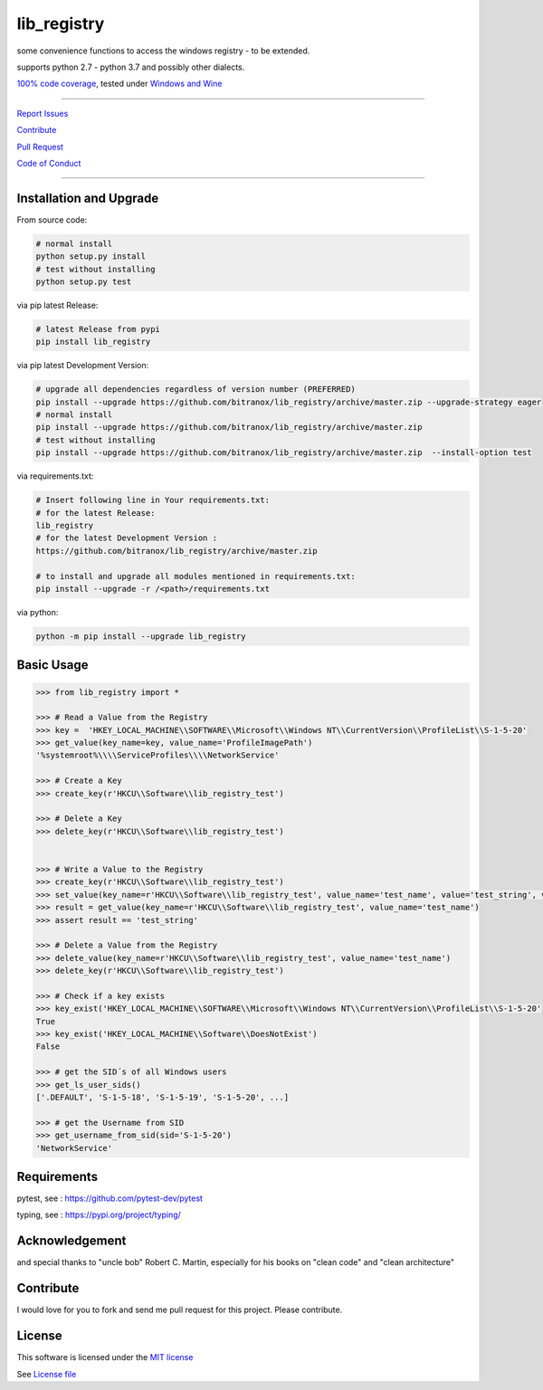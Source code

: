 lib_registry
============

|Pypi Status| |license| |maintenance|

|Build Status| |Codecov Status| |Better Code| |code climate| |snyk security|

some convenience functions to access the windows registry - to be extended.

supports python 2.7 - python 3.7 and possibly other dialects.

`100% code coverage <https://codecov.io/gh/bitranox/lib_registry>`_, tested under `Windows and Wine <https://travis-ci.org/bitranox/lib_registry>`_

-----


`Report Issues <https://github.com/bitranox/lib_registry/blob/master/ISSUE_TEMPLATE.md>`_

`Contribute <https://github.com/bitranox/lib_registry/blob/master/CONTRIBUTING.md>`_

`Pull Request <https://github.com/bitranox/lib_registry/blob/master/PULL_REQUEST_TEMPLATE.md>`_

`Code of Conduct <https://github.com/bitranox/lib_registry/blob/master/CODE_OF_CONDUCT.md>`_


-----


Installation and Upgrade
------------------------

From source code:

.. code-block:: bash

    # normal install
    python setup.py install
    # test without installing
    python setup.py test

via pip latest Release:

.. code-block:: bash

    # latest Release from pypi
    pip install lib_registry

via pip latest Development Version:

.. code-block:: bash

    # upgrade all dependencies regardless of version number (PREFERRED)
    pip install --upgrade https://github.com/bitranox/lib_registry/archive/master.zip --upgrade-strategy eager
    # normal install
    pip install --upgrade https://github.com/bitranox/lib_registry/archive/master.zip
    # test without installing
    pip install --upgrade https://github.com/bitranox/lib_registry/archive/master.zip  --install-option test

via requirements.txt:

.. code-block:: bash

    # Insert following line in Your requirements.txt:
    # for the latest Release:
    lib_registry
    # for the latest Development Version :
    https://github.com/bitranox/lib_registry/archive/master.zip

    # to install and upgrade all modules mentioned in requirements.txt:
    pip install --upgrade -r /<path>/requirements.txt

via python:

.. code-block:: bash

    python -m pip install --upgrade lib_registry


Basic Usage
-----------

.. code-block:: py

    >>> from lib_registry import *

    >>> # Read a Value from the Registry
    >>> key =  'HKEY_LOCAL_MACHINE\\SOFTWARE\\Microsoft\\Windows NT\\CurrentVersion\\ProfileList\\S-1-5-20'
    >>> get_value(key_name=key, value_name='ProfileImagePath')
    '%systemroot%\\\\ServiceProfiles\\\\NetworkService'

    >>> # Create a Key
    >>> create_key(r'HKCU\\Software\\lib_registry_test')

    >>> # Delete a Key
    >>> delete_key(r'HKCU\\Software\\lib_registry_test')


    >>> # Write a Value to the Registry
    >>> create_key(r'HKCU\\Software\\lib_registry_test')
    >>> set_value(key_name=r'HKCU\\Software\\lib_registry_test', value_name='test_name', value='test_string', value_type=REG_SZ)
    >>> result = get_value(key_name=r'HKCU\\Software\\lib_registry_test', value_name='test_name')
    >>> assert result == 'test_string'

    >>> # Delete a Value from the Registry
    >>> delete_value(key_name=r'HKCU\\Software\\lib_registry_test', value_name='test_name')
    >>> delete_key(r'HKCU\\Software\\lib_registry_test')

    >>> # Check if a key exists
    >>> key_exist('HKEY_LOCAL_MACHINE\\SOFTWARE\\Microsoft\\Windows NT\\CurrentVersion\\ProfileList\\S-1-5-20'
    True
    >>> key_exist('HKEY_LOCAL_MACHINE\\Software\\DoesNotExist')
    False

    >>> # get the SID´s of all Windows users
    >>> get_ls_user_sids()
    ['.DEFAULT', 'S-1-5-18', 'S-1-5-19', 'S-1-5-20', ...]

    >>> # get the Username from SID
    >>> get_username_from_sid(sid='S-1-5-20')
    'NetworkService'


Requirements
------------

pytest, see : https://github.com/pytest-dev/pytest

typing, see : https://pypi.org/project/typing/

Acknowledgement
---------------

and special thanks to "uncle bob" Robert C. Martin, especially for his books on "clean code" and "clean architecture"

Contribute
----------

I would love for you to fork and send me pull request for this project.
Please contribute.

License
-------

This software is licensed under the `MIT license <http://en.wikipedia.org/wiki/MIT_License>`_

See `License file <https://github.com/bitranox/lib_registry/blob/master/LICENSE.txt>`_

.. |license| image:: https://img.shields.io/github/license/webcomics/pywine.svg
   :target: http://en.wikipedia.org/wiki/MIT_License
.. |maintenance| image:: https://img.shields.io/maintenance/yes/2019.svg
.. |Build Status| image:: https://travis-ci.org/bitranox/lib_registry.svg?branch=master
   :target: https://travis-ci.org/bitranox/lib_registry
.. for the pypi status link note the dashes, not the underscore !
.. |Pypi Status| image:: https://badge.fury.io/py/lib-registry.svg
   :target: https://badge.fury.io/py/lib_registry
.. |Codecov Status| image:: https://codecov.io/gh/bitranox/lib_registry/branch/master/graph/badge.svg
   :target: https://codecov.io/gh/bitranox/lib_registry
.. |Better Code| image:: https://bettercodehub.com/edge/badge/bitranox/lib_registry?branch=master
   :target: https://bettercodehub.com/results/bitranox/lib_registry
.. |snyk security| image:: https://snyk.io/test/github/bitranox/lib_registry/badge.svg
   :target: https://snyk.io/test/github/bitranox/lib_registry
.. |code climate| image:: https://api.codeclimate.com/v1/badges/affaa3b099c55c69950c/maintainability
   :target: https://codeclimate.com/github/bitranox/lib_registry/maintainability
   :alt: Maintainability
